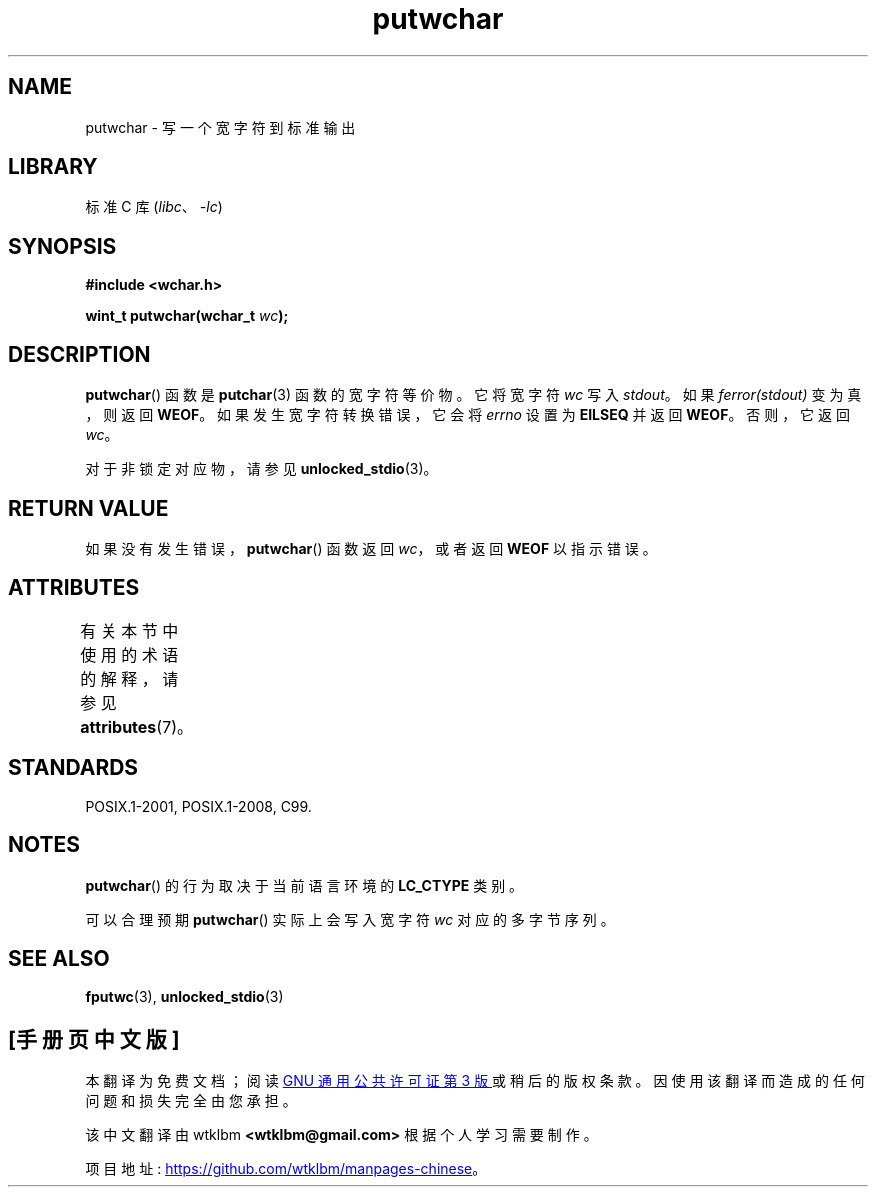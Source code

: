 .\" -*- coding: UTF-8 -*-
'\" t
.\" Copyright (c) Bruno Haible <haible@clisp.cons.org>
.\"
.\" SPDX-License-Identifier: GPL-2.0-or-later
.\"
.\" References consulted:
.\"   GNU glibc-2 source code and manual
.\"   Dinkumware C library reference http://www.dinkumware.com/
.\"   OpenGroup's Single UNIX specification
.\"      http://www.UNIX-systems.org/online.html
.\"   ISO/IEC 9899:1999
.\"
.\"*******************************************************************
.\"
.\" This file was generated with po4a. Translate the source file.
.\"
.\"*******************************************************************
.TH putwchar 3 2022\-12\-15 "Linux man\-pages 6.03" 
.SH NAME
putwchar \- 写一个宽字符到标准输出
.SH LIBRARY
标准 C 库 (\fIlibc\fP、\fI\-lc\fP)
.SH SYNOPSIS
.nf
\fB#include <wchar.h>\fP
.PP
\fBwint_t putwchar(wchar_t \fP\fIwc\fP\fB);\fP
.fi
.SH DESCRIPTION
\fBputwchar\fP() 函数是 \fBputchar\fP(3) 函数的宽字符等价物。 它将宽字符 \fIwc\fP 写入 \fIstdout\fP。 如果
\fIferror(stdout)\fP 变为真，则返回 \fBWEOF\fP。 如果发生宽字符转换错误，它会将 \fIerrno\fP 设置为 \fBEILSEQ\fP
并返回 \fBWEOF\fP。 否则，它返回 \fIwc\fP。
.PP
对于非锁定对应物，请参见 \fBunlocked_stdio\fP(3)。
.SH "RETURN VALUE"
如果没有发生错误，\fBputwchar\fP() 函数返回 \fIwc\fP，或者返回 \fBWEOF\fP 以指示错误。
.SH ATTRIBUTES
有关本节中使用的术语的解释，请参见 \fBattributes\fP(7)。
.ad l
.nh
.TS
allbox;
lbx lb lb
l l l.
Interface	Attribute	Value
T{
\fBputwchar\fP()
T}	Thread safety	MT\-Safe
.TE
.hy
.ad
.sp 1
.SH STANDARDS
POSIX.1\-2001, POSIX.1\-2008, C99.
.SH NOTES
\fBputwchar\fP() 的行为取决于当前语言环境的 \fBLC_CTYPE\fP 类别。
.PP
可以合理预期 \fBputwchar\fP() 实际上会写入宽字符 \fIwc\fP 对应的多字节序列。
.SH "SEE ALSO"
\fBfputwc\fP(3), \fBunlocked_stdio\fP(3)
.PP
.SH [手册页中文版]
.PP
本翻译为免费文档；阅读
.UR https://www.gnu.org/licenses/gpl-3.0.html
GNU 通用公共许可证第 3 版
.UE
或稍后的版权条款。因使用该翻译而造成的任何问题和损失完全由您承担。
.PP
该中文翻译由 wtklbm
.B <wtklbm@gmail.com>
根据个人学习需要制作。
.PP
项目地址:
.UR \fBhttps://github.com/wtklbm/manpages-chinese\fR
.ME 。

